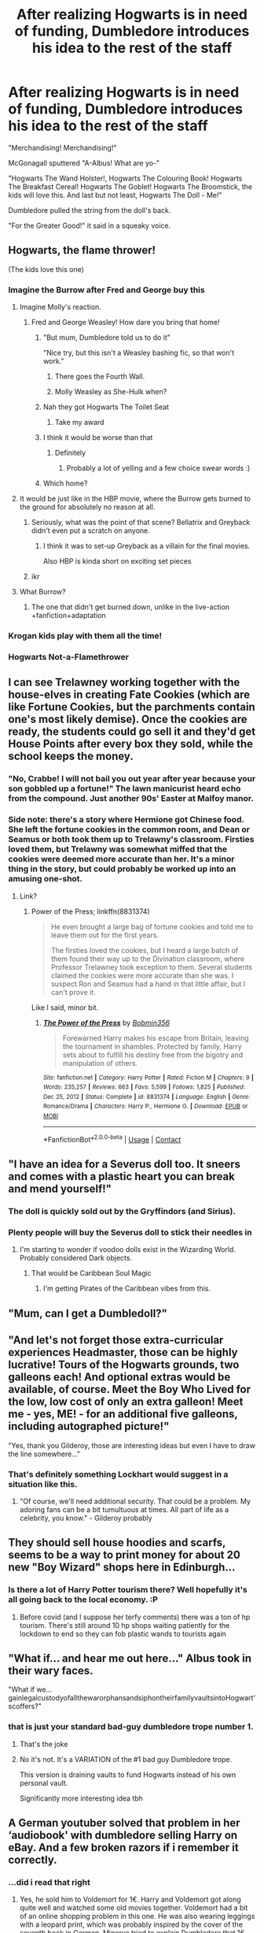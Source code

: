 #+TITLE: After realizing Hogwarts is in need of funding, Dumbledore introduces his idea to the rest of the staff

* After realizing Hogwarts is in need of funding, Dumbledore introduces his idea to the rest of the staff
:PROPERTIES:
:Author: Wunder-Waffle
:Score: 605
:DateUnix: 1615907356.0
:DateShort: 2021-Mar-16
:FlairText: Prompt
:END:
"Merchandising! Merchandising!"

McGonagall sputtered "A-Albus! What are yo-"

"Hogwarts The Wand Holster!, Hogwarts The Colouring Book! Hogwarts The Breakfast Cereal! Hogwarts The Goblet! Hogwarts The Broomstick, the kids will love this. And last but not least, Hogwarts The Doll - Me!"

Dumbledore pulled the string from the doll's back.

"For the Greater Good!" it said in a squeaky voice.


** Hogwarts, the flame thrower!

(The kids love this one)
:PROPERTIES:
:Author: time-lord
:Score: 230
:DateUnix: 1615911365.0
:DateShort: 2021-Mar-16
:END:

*** Imagine the Burrow after Fred and George buy this
:PROPERTIES:
:Author: 4143636
:Score: 102
:DateUnix: 1615912430.0
:DateShort: 2021-Mar-16
:END:

**** Imagine Molly's reaction.
:PROPERTIES:
:Author: pcpc19
:Score: 70
:DateUnix: 1615915490.0
:DateShort: 2021-Mar-16
:END:

***** Fred and George Weasley! How dare you bring that home!
:PROPERTIES:
:Author: 4143636
:Score: 52
:DateUnix: 1615920570.0
:DateShort: 2021-Mar-16
:END:

****** "But mum, Dumbledore told us to do it"

"Nice try, but this isn't a Weasley bashing fic, so that won't work."
:PROPERTIES:
:Author: AustSakuraKyzor
:Score: 82
:DateUnix: 1615933538.0
:DateShort: 2021-Mar-17
:END:

******* There goes the Fourth Wall.
:PROPERTIES:
:Author: EurwenPendragon
:Score: 46
:DateUnix: 1615935224.0
:DateShort: 2021-Mar-17
:END:


******* Molly Weasley as She-Hulk when?
:PROPERTIES:
:Score: 5
:DateUnix: 1615980928.0
:DateShort: 2021-Mar-17
:END:


****** Nah they got Hogwarts The Toilet Seat
:PROPERTIES:
:Author: HeckingDramatic
:Score: 30
:DateUnix: 1615937157.0
:DateShort: 2021-Mar-17
:END:

******* Take my award
:PROPERTIES:
:Author: 4143636
:Score: 3
:DateUnix: 1616002086.0
:DateShort: 2021-Mar-17
:END:


****** I think it would be worse than that
:PROPERTIES:
:Author: cedarcypressoak
:Score: 15
:DateUnix: 1615924597.0
:DateShort: 2021-Mar-16
:END:

******* Definitely
:PROPERTIES:
:Author: 4143636
:Score: 2
:DateUnix: 1616002008.0
:DateShort: 2021-Mar-17
:END:

******** Probably a lot of yelling and a few choice swear words :)
:PROPERTIES:
:Author: cedarcypressoak
:Score: 2
:DateUnix: 1616004364.0
:DateShort: 2021-Mar-17
:END:


****** Which home?
:PROPERTIES:
:Author: Hellstrike
:Score: 10
:DateUnix: 1615931556.0
:DateShort: 2021-Mar-17
:END:


**** It would be just like in the HBP movie, where the Burrow gets burned to the ground for absolutely no reason at all.
:PROPERTIES:
:Author: usernamex42
:Score: 25
:DateUnix: 1615929843.0
:DateShort: 2021-Mar-17
:END:

***** Seriously, what was the point of that scene? Bellatrix and Greyback didn't even put a scratch on anyone.
:PROPERTIES:
:Author: Wunder-Waffle
:Score: 10
:DateUnix: 1615945785.0
:DateShort: 2021-Mar-17
:END:

****** I think it was to set-up Greyback as a villain for the final movies.

Also HBP is kinda short on exciting set pieces
:PROPERTIES:
:Author: Bleepbloopbotz2
:Score: 10
:DateUnix: 1615970340.0
:DateShort: 2021-Mar-17
:END:


***** ikr
:PROPERTIES:
:Author: 4143636
:Score: 1
:DateUnix: 1616002093.0
:DateShort: 2021-Mar-17
:END:


**** What Burrow?
:PROPERTIES:
:Author: flippysquid
:Score: 21
:DateUnix: 1615920981.0
:DateShort: 2021-Mar-16
:END:

***** The one that didn't get burned down, unlike in the live-action +fanfiction+adaptation
:PROPERTIES:
:Author: EurwenPendragon
:Score: 27
:DateUnix: 1615935261.0
:DateShort: 2021-Mar-17
:END:


*** Krogan kids play with them all the time!
:PROPERTIES:
:Author: Calum1219
:Score: 10
:DateUnix: 1615922287.0
:DateShort: 2021-Mar-16
:END:


*** Hogwarts Not-a-Flamethrower
:PROPERTIES:
:Author: InquisitorCOC
:Score: 8
:DateUnix: 1615934258.0
:DateShort: 2021-Mar-17
:END:


** I can see Trelawney working together with the house-elves in creating Fate Cookies (which are like Fortune Cookies, but the parchments contain one's most likely demise). Once the cookies are ready, the students could go sell it and they'd get House Points after every box they sold, while the school keeps the money.
:PROPERTIES:
:Author: Caetys
:Score: 153
:DateUnix: 1615912509.0
:DateShort: 2021-Mar-16
:END:

*** "No, Crabbe! I will not bail you out year after year because your son gobbled up a fortune!" The lawn manicurist heard echo from the compound. Just another 90s' Easter at Malfoy manor.
:PROPERTIES:
:Author: selwyntarth
:Score: 66
:DateUnix: 1615914768.0
:DateShort: 2021-Mar-16
:END:


*** Side note: there's a story where Hermione got Chinese food. She left the fortune cookies in the common room, and Dean or Seamus or both took them up to Trelawny's classroom. Firsties loved them, but Trelawny was somewhat miffed that the cookies were deemed more accurate than her. It's a minor thing in the story, but could probably be worked up into an amusing one-shot.
:PROPERTIES:
:Author: amethyst_lover
:Score: 63
:DateUnix: 1615920148.0
:DateShort: 2021-Mar-16
:END:

**** Link?
:PROPERTIES:
:Author: PompadourWampus
:Score: 8
:DateUnix: 1615922726.0
:DateShort: 2021-Mar-16
:END:

***** Power of the Press; linkffn(8831374)

#+begin_quote
  He even brought a large bag of fortune cookies and told me to leave them out for the first years.

  The firsties loved the cookies, but I heard a large batch of them found their way up to the Divination classroom, where Professor Trelawney took exception to them. Several students claimed the cookies were more accurate than she was. I suspect Ron and Seamus had a hand in that little affair, but I can't prove it.
#+end_quote

Like I said, minor bit.
:PROPERTIES:
:Author: amethyst_lover
:Score: 20
:DateUnix: 1615928522.0
:DateShort: 2021-Mar-17
:END:

****** [[https://www.fanfiction.net/s/8831374/1/][*/The Power of the Press/*]] by [[https://www.fanfiction.net/u/777540/Bobmin356][/Bobmin356/]]

#+begin_quote
  Forewarned Harry makes his escape from Britain, leaving the tournament in shambles. Protected by family, Harry sets about to fulfill his destiny free from the bigotry and manipulation of others.
#+end_quote

^{/Site/:} ^{fanfiction.net} ^{*|*} ^{/Category/:} ^{Harry} ^{Potter} ^{*|*} ^{/Rated/:} ^{Fiction} ^{M} ^{*|*} ^{/Chapters/:} ^{9} ^{*|*} ^{/Words/:} ^{235,257} ^{*|*} ^{/Reviews/:} ^{663} ^{*|*} ^{/Favs/:} ^{5,599} ^{*|*} ^{/Follows/:} ^{1,825} ^{*|*} ^{/Published/:} ^{Dec} ^{25,} ^{2012} ^{*|*} ^{/Status/:} ^{Complete} ^{*|*} ^{/id/:} ^{8831374} ^{*|*} ^{/Language/:} ^{English} ^{*|*} ^{/Genre/:} ^{Romance/Drama} ^{*|*} ^{/Characters/:} ^{Harry} ^{P.,} ^{Hermione} ^{G.} ^{*|*} ^{/Download/:} ^{[[http://www.ff2ebook.com/old/ffn-bot/index.php?id=8831374&source=ff&filetype=epub][EPUB]]} ^{or} ^{[[http://www.ff2ebook.com/old/ffn-bot/index.php?id=8831374&source=ff&filetype=mobi][MOBI]]}

--------------

*FanfictionBot*^{2.0.0-beta} | [[https://github.com/FanfictionBot/reddit-ffn-bot/wiki/Usage][Usage]] | [[https://www.reddit.com/message/compose?to=tusing][Contact]]
:PROPERTIES:
:Author: FanfictionBot
:Score: 8
:DateUnix: 1615928541.0
:DateShort: 2021-Mar-17
:END:


** "I have an idea for a Severus doll too. It sneers and comes with a plastic heart you can break and mend yourself!"
:PROPERTIES:
:Author: Jon_Riptide
:Score: 101
:DateUnix: 1615914217.0
:DateShort: 2021-Mar-16
:END:

*** The doll is quickly sold out by the Gryffindors (and Sirius).
:PROPERTIES:
:Author: Wunder-Waffle
:Score: 61
:DateUnix: 1615914786.0
:DateShort: 2021-Mar-16
:END:


*** Plenty people will buy the Severus doll to stick their needles in
:PROPERTIES:
:Author: InquisitorCOC
:Score: 29
:DateUnix: 1615934215.0
:DateShort: 2021-Mar-17
:END:

**** I'm starting to wonder if voodoo dolls exist in the Wizarding World. Probably considered Dark objects.
:PROPERTIES:
:Author: Wunder-Waffle
:Score: 16
:DateUnix: 1615945856.0
:DateShort: 2021-Mar-17
:END:

***** That would be Caribbean Soul Magic
:PROPERTIES:
:Author: InquisitorCOC
:Score: 18
:DateUnix: 1615945942.0
:DateShort: 2021-Mar-17
:END:

****** I'm getting Pirates of the Caribbean vibes from this.
:PROPERTIES:
:Author: Wunder-Waffle
:Score: 7
:DateUnix: 1615946095.0
:DateShort: 2021-Mar-17
:END:


** "Mum, can I get a Dumbledoll?"
:PROPERTIES:
:Author: vlaaivlaai
:Score: 75
:DateUnix: 1615918204.0
:DateShort: 2021-Mar-16
:END:


** "And let's not forget those extra-curricular experiences Headmaster, those can be highly lucrative! Tours of the Hogwarts grounds, two galleons each! And optional extras would be available, of course. Meet the Boy Who Lived for the low, low cost of only an extra galleon! Meet me - yes, ME! - for an additional five galleons, including autographed picture!"

"Yes, thank you Gilderoy, those are interesting ideas but even I have to draw the line somewhere..."
:PROPERTIES:
:Author: snuffly22
:Score: 72
:DateUnix: 1615924240.0
:DateShort: 2021-Mar-16
:END:

*** That's definitely something Lockhart would suggest in a situation like this.
:PROPERTIES:
:Author: Wunder-Waffle
:Score: 29
:DateUnix: 1615933172.0
:DateShort: 2021-Mar-17
:END:

**** "Of course, we'll need additional security. That could be a problem. My adoring fans can be a bit tumultuous at times. All part of life as a celebrity, you know." - Gilderoy probably
:PROPERTIES:
:Author: lala9007
:Score: 7
:DateUnix: 1615961350.0
:DateShort: 2021-Mar-17
:END:


** They should sell house hoodies and scarfs, seems to be a way to print money for about 20 new "Boy Wizard" shops here in Edinburgh...
:PROPERTIES:
:Author: noisymonument
:Score: 38
:DateUnix: 1615915520.0
:DateShort: 2021-Mar-16
:END:

*** Is there a lot of Harry Potter tourism there? Well hopefully it's all going back to the local economy. :P
:PROPERTIES:
:Score: 1
:DateUnix: 1616023215.0
:DateShort: 2021-Mar-18
:END:

**** Before covid (and I suppose her terfy comments) there was a ton of hp tourism. There's still around 10 hp shops waiting patiently for the lockdown to end so they can fob plastic wands to tourists again
:PROPERTIES:
:Author: noisymonument
:Score: 2
:DateUnix: 1616185921.0
:DateShort: 2021-Mar-20
:END:


** "What if... and hear me out here..." Albus took in their wary faces.

"What if we... gainlegalcustodyofallthewarorphansandsiphontheirfamilyvaultsintoHogwart'scoffers?"
:PROPERTIES:
:Author: dratnon
:Score: 249
:DateUnix: 1615908350.0
:DateShort: 2021-Mar-16
:END:

*** that is just your standard bad-guy dumbledore trope number 1.
:PROPERTIES:
:Author: daniboyi
:Score: 112
:DateUnix: 1615910281.0
:DateShort: 2021-Mar-16
:END:

**** That's the joke
:PROPERTIES:
:Author: MrBlack103
:Score: 94
:DateUnix: 1615912452.0
:DateShort: 2021-Mar-16
:END:


**** No it's not. It's a VARIATION of the #1 bad guy Dumbledore trope.

This version is draining vaults to fund Hogwarts instead of his own personal vault.

Significantly more interesting idea tbh
:PROPERTIES:
:Author: -Wandering_Soul-
:Score: 2
:DateUnix: 1615998010.0
:DateShort: 2021-Mar-17
:END:


** A German youtuber solved that problem in her ‘audiobook' with dumbledore selling Harry on eBay. And a few broken razors if i remember it correctly.
:PROPERTIES:
:Author: alicecooperunicorn
:Score: 21
:DateUnix: 1615912585.0
:DateShort: 2021-Mar-16
:END:

*** ...did i read that right
:PROPERTIES:
:Author: Queen_Ares
:Score: 16
:DateUnix: 1615929116.0
:DateShort: 2021-Mar-17
:END:

**** Yes, he sold him to Voldemort for 1€. Harry and Voldemort got along quite well and watched some old movies together. Voldemort had a bit of an online shopping problem in this one. He was also wearing leggings with a leopard print, which was probably inspired by the cover of the seventh book in German. Minerva tried to explain Dumbledore that 1€ wasn't going to help much but Dumbledore didn't quite get that. And in this version Dumbledore is also a rapper calling himself Fresh D. I think I need to rewatch the whole thing.
:PROPERTIES:
:Author: alicecooperunicorn
:Score: 18
:DateUnix: 1615936526.0
:DateShort: 2021-Mar-17
:END:

***** Coldmirror along with lord of the weed is some of the best content to have ever come out of germany
:PROPERTIES:
:Author: NordicDanger
:Score: 6
:DateUnix: 1615941375.0
:DateShort: 2021-Mar-17
:END:


***** Ive been missing out on this story
:PROPERTIES:
:Author: uwu_SenpaiSatan
:Score: 7
:DateUnix: 1615957670.0
:DateShort: 2021-Mar-17
:END:


***** WAIT WHATS THE NAME OF THIS THING I NEED IT.
:PROPERTIES:
:Author: Dpmon1
:Score: 1
:DateUnix: 1615991658.0
:DateShort: 2021-Mar-17
:END:

****** I'm afraid that could be difficult. It's in German so you might not be able to enjoy it. its called Harry Potter und schon wieder irgendwas by coldmirror on youtube. There's more episodes but I think thats the one with eBay.
:PROPERTIES:
:Author: alicecooperunicorn
:Score: 3
:DateUnix: 1615993703.0
:DateShort: 2021-Mar-17
:END:

******* Is... is there a text version?
:PROPERTIES:
:Author: Dpmon1
:Score: 1
:DateUnix: 1615994066.0
:DateShort: 2021-Mar-17
:END:

******** No:(
:PROPERTIES:
:Author: alicecooperunicorn
:Score: 1
:DateUnix: 1615995761.0
:DateShort: 2021-Mar-17
:END:


******* u/ProfTilos:
#+begin_quote
  Harry Potter und schon wieder irgendwas by coldmirror
#+end_quote

Vielen dank!
:PROPERTIES:
:Author: ProfTilos
:Score: 1
:DateUnix: 1616035890.0
:DateShort: 2021-Mar-18
:END:


** Somebody just watched Spaceballs! 🤣
:PROPERTIES:
:Author: amethyst_lover
:Score: 48
:DateUnix: 1615907582.0
:DateShort: 2021-Mar-16
:END:

*** I loved that movie for a long time, still do lol
:PROPERTIES:
:Author: Wunder-Waffle
:Score: 30
:DateUnix: 1615907902.0
:DateShort: 2021-Mar-16
:END:


*** Thank you for pressing the self destruct button. This ship will self destruct in 3 minutes.
:PROPERTIES:
:Author: 1Bobafett11
:Score: 11
:DateUnix: 1615922321.0
:DateShort: 2021-Mar-16
:END:


** I've thought it for a while, but I want a crossover where Dumbledore joins the Tau, purely for the whole "Greater Good" thing.
:PROPERTIES:
:Author: Josiador
:Score: 17
:DateUnix: 1615917624.0
:DateShort: 2021-Mar-16
:END:

*** Always knew he was a xeno loving space weeb commie
:PROPERTIES:
:Author: Scarlet_maximoff
:Score: 10
:DateUnix: 1615918968.0
:DateShort: 2021-Mar-16
:END:

**** He uses a wand because he can't even fight in melee.
:PROPERTIES:
:Author: Josiador
:Score: 6
:DateUnix: 1615919255.0
:DateShort: 2021-Mar-16
:END:


** Holy Hades, the opportunities are endless. First and second years being cute and selling cookies and getting points for them (like girl scouts), magical dolls of every professor (like can you imagine Snape's reaction?!) and the dolls could actually be enchanted to help with home work. Luna and Xelophilius making a deal with hogwarts and selling creature dolls. Binns actually being replaced and students learning more than just goblin rebellions. The rich purebloods showing off by donating a lot of money to Hogwarts as charity (ug ug, Malfoy). No, but it could give him perhaps even more power, betting pools on Quidditch matches et cetera. And like sooo many more ideas. Really, the opportunities are endless
:PROPERTIES:
:Author: yesiamafangirl
:Score: 16
:DateUnix: 1615931451.0
:DateShort: 2021-Mar-17
:END:


** Hogwarts starts selling triwizard tournament collectors additions and sells miniature versions of the dragons. They have to discontinued because people keep enlarging them.
:PROPERTIES:
:Author: aidan6am
:Score: 16
:DateUnix: 1615926411.0
:DateShort: 2021-Mar-16
:END:


** In my head Dumbledore said all of that with a New York accent.
:PROPERTIES:
:Author: flippysquid
:Score: 10
:DateUnix: 1615920958.0
:DateShort: 2021-Mar-16
:END:


** “For the Greater Good” made me cackle lol thanks
:PROPERTIES:
:Author: Lys_456
:Score: 9
:DateUnix: 1615921623.0
:DateShort: 2021-Mar-16
:END:

*** Lmao I saw an opportunity, and I took it.
:PROPERTIES:
:Author: Wunder-Waffle
:Score: 6
:DateUnix: 1615933210.0
:DateShort: 2021-Mar-17
:END:


** I love it. I love this so much.
:PROPERTIES:
:Author: kaimkre1
:Score: 8
:DateUnix: 1615914180.0
:DateShort: 2021-Mar-16
:END:


** No Hogwarts the bog roll / loo roll / toilet paper)?

May the Warts Be With You!
:PROPERTIES:
:Author: Unsuccessful_War1914
:Score: 5
:DateUnix: 1615931895.0
:DateShort: 2021-Mar-17
:END:


** Limited edition slumbering dragons, they are little stuff dragons that have been spelled like howlers- you have to try to tickle them without waking them up but if you do they'll bite you and make extremely loud roar like 150 decibels loud, then explode.
:PROPERTIES:
:Author: Incognonimous
:Score: 6
:DateUnix: 1615935360.0
:DateShort: 2021-Mar-17
:END:


** The Adult Hogwarts' Staff Year Calendar
:PROPERTIES:
:Author: spacesleep
:Score: 6
:DateUnix: 1615938567.0
:DateShort: 2021-Mar-17
:END:


** Dumble-Dor, Dumble-Dor, Dumble-Dor, Dumble-Dor, Dumble-Dor, Dumble-Dor,
:PROPERTIES:
:Author: Delgardo_writes
:Score: 3
:DateUnix: 1615943456.0
:DateShort: 2021-Mar-17
:END:


** Adorable!
:PROPERTIES:
:Author: 1Bobafett11
:Score: 2
:DateUnix: 1615922642.0
:DateShort: 2021-Mar-16
:END:

*** Don't you mean, a-dumble-dorable?
:PROPERTIES:
:Author: EclipseStarfall
:Score: 2
:DateUnix: 1615970463.0
:DateShort: 2021-Mar-17
:END:

**** Groan, you had to go there ;p
:PROPERTIES:
:Author: 1Bobafett11
:Score: 2
:DateUnix: 1615977845.0
:DateShort: 2021-Mar-17
:END:


** I was expecting this to be a worlds finest chocolate gag
:PROPERTIES:
:Author: Katelyn_R_Us
:Score: 2
:DateUnix: 1615929757.0
:DateShort: 2021-Mar-17
:END:


** Space Balls approves!
:PROPERTIES:
:Author: Ombra_La_Lupa
:Score: 1
:DateUnix: 1615917033.0
:DateShort: 2021-Mar-16
:END:


** It always surprised me they didn't play more quidditch games and use that as a more affordable option compared to the quidditch league
:PROPERTIES:
:Author: Kininger625
:Score: 1
:DateUnix: 1615944082.0
:DateShort: 2021-Mar-17
:END:


** Opening up to Non-magic child and change fees to them
:PROPERTIES:
:Author: macca2000fox
:Score: 1
:DateUnix: 1615961617.0
:DateShort: 2021-Mar-17
:END:


** "For the Greater Good!" it said in a squeaky voice.

Oh, I love this, I'm laughing. Someone, please write.
:PROPERTIES:
:Author: maxart2001
:Score: 1
:DateUnix: 1616050301.0
:DateShort: 2021-Mar-18
:END:
